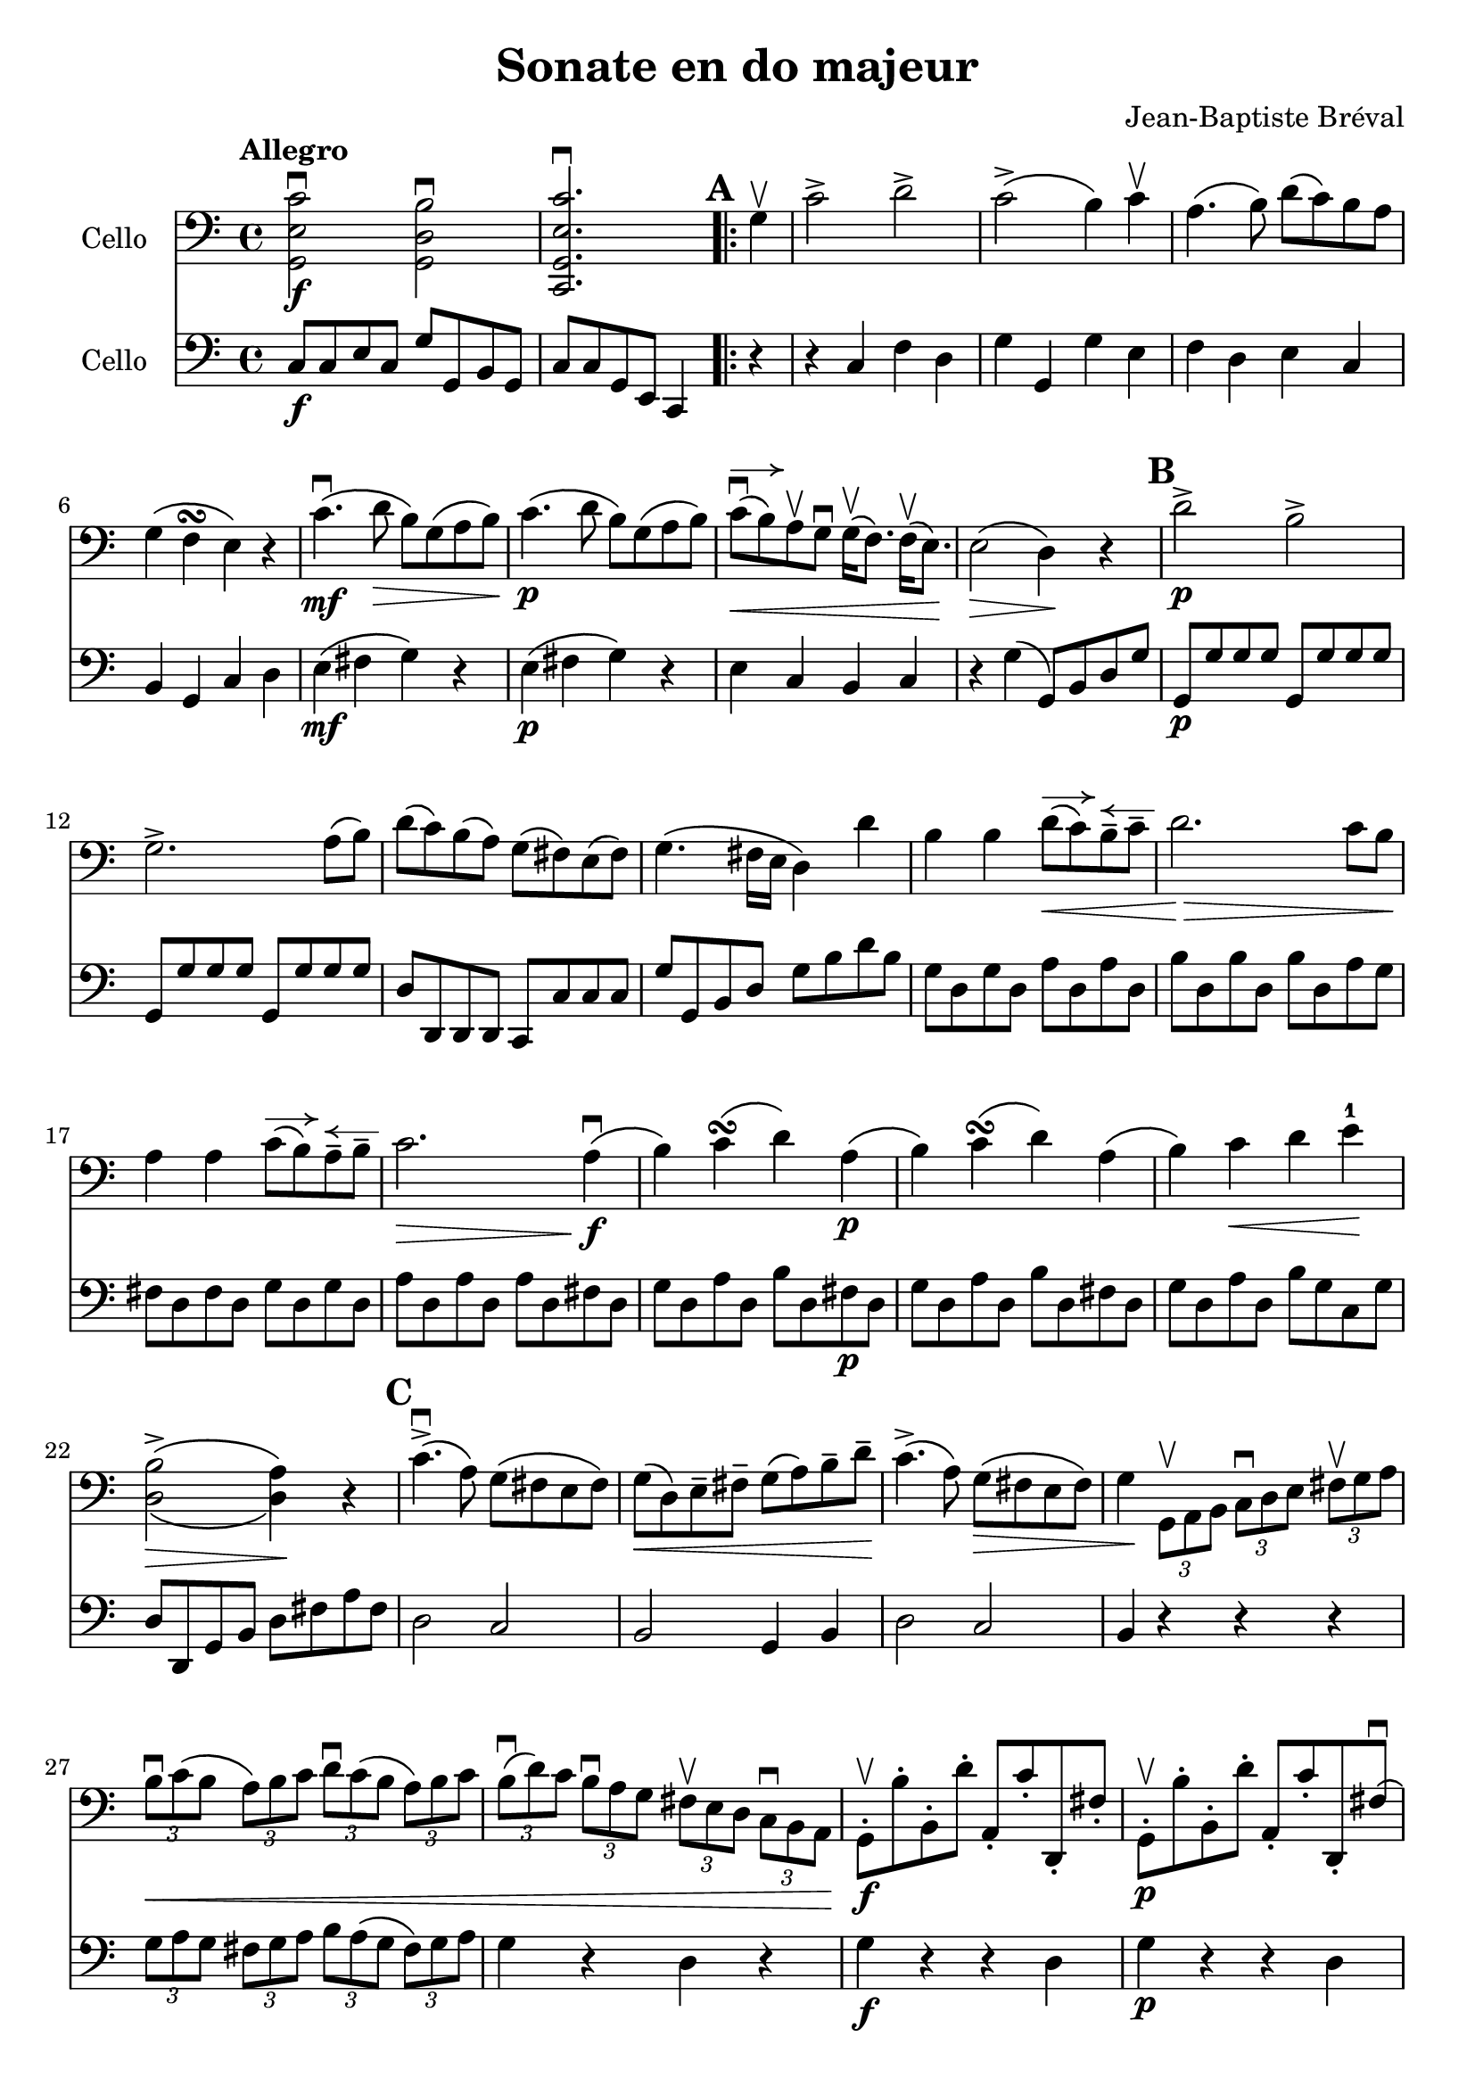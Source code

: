 #(set-global-staff-size 21)

\version "2.18.2"

\header {
  title = "Sonate en do majeur"
  composer = "Jean-Baptiste Bréval"
}

\language "italiano"

allonger = \markup {
  \center-column {
    \combine
    \draw-line #'(-4 . 0)
    \arrow-head #X #RIGHT ##f
  }
}

retenir = \markup {
  \center-column {
    \concat {
      \arrow-head #X #LEFT ##f
      \hspace #-1
      \draw-line #'(-4 . 0)
    }
  }
}

\score {
  <<
    \new Staff
    \with {instrumentName = #"Cello "}
    {
      \override Hairpin.to-barline = ##f
      \tempo Allegro
      \time 4/4
      \key do \major
      \clef bass
      << sol,2\f mi2 do'2\downbow >>
      << sol,2 re2 si2\downbow >>                         % 1'
      << do,2. sol,2. mi2. do'2.\downbow >>               % 2'
      \repeat volta 2 {
        \mark \default
        \partial 4
        sol4\upbow                                        % 1
        do'2-> re'2->                                     % 2
        do'2->\(si4\) do'4\upbow                          % 3
        la4.\(si8\) re'8\(do'8\) si8 la8                  % 4
        sol4\(fa4\turn mi4\) r4                           % 5
        do'4.\mf\downbow\(re'8\> si8\) sol8\(la8 si8\!\)  % 6
        do'4.\p\(re'8 si8\) sol8\(la8 si8\)               % 7
        do'8\downbow^\allonger\<\(si8\)
        la8\upbow sol8\downbow
        sol16\upbow\(fa8.\) fa16\upbow\(mi8.\)\!          % 8
        mi2\>\(re4\)\! r4                                 % 9
        \mark \default
        re'2->\p si2->                                    % 10
        sol2.-> la8\(si8\)                                % 11
        re'8\(do'8\) si\(la8\) sol8\(fad8\) mi8\(fad8\)   % 12
        sol4.\(fad16 mi16 re4\) re'4                      % 13
        si4 si4 re'8^\allonger\<\(do'8\)
        si8\tenuto^\retenir do'8\tenuto                   % 14
        re'2.\!\> do'8 si8\!                              % 15
        la4 la4 do'8^\allonger\(si8\)
        la8\tenuto^\retenir si8\tenuto                    % 16
        do'2.\> la4\!\downbow\f\(                         % 17
        si4\) do'4\turn\(re'4\) la4\p\(                   % 18
        si4\) do'4\turn\(re'4\) la4\(                     % 19
        si4\) do'4\< re'4 mi'4-1\!                        % 20
        << {\stemDown si2->\(la4\)}\\
           {re2\>\(re4\)\!} >>
        r4                                                % 21
        \mark \default
        do'4.->\downbow\(la8\) sol8\(fad8 mi8 fad8\)      % 22
        sol8\<\(re8\) mi8\tenuto fad8\tenuto
        sol8\(la8\) si8\tenuto re'8\tenuto\!              % 23
        do'4.->\(la8\) sol8\>\(fad8 mi8 fad8\)            % 24
        sol4\!
        \tupletDown
        \stemDown
        \tuplet 3/2 {sol,8\upbow la,8 si,8}
        \tuplet 3/2 {do8\downbow re8 mi8}
        \tuplet 3/2 {fad8\upbow sol8 la8}                 % 25
        \tuplet 3/2 {si8\downbow\< do'8\(si8}
        \tuplet 3/2 {la8\) si8 do'8}
        \tuplet 3/2 {re'8\downbow do'8\(si8}
        \tuplet 3/2 {la8\) si8 do'8}                      % 26
        \tuplet 3/2 {si8\downbow\(re'8\) do'8}
        \tuplet 3/2 {si8\downbow la8 sol8}
        \tuplet 3/2 {fad8\upbow mi8 re8}
        \tuplet 3/2 {do8\downbow si,8 la,8\!}             % 27
        \stemNeutral
        sol,8\staccato\f\upbow si8\staccato
        si,8\staccato re'8\staccato
        la,8\staccato do'8\staccato
        re,8\staccato fad8\staccato                       % 28
        sol,8\staccato\p\upbow si8\staccato
        si,8\staccato re'8\staccato
        la,8\staccato do'8\staccato
        re,8\staccato fad8\downbow\(                      % 29
        \mark \default
        \stemDown
        \tuplet 3/2 {sol8\) sol,8\upbow\< la,8}
        \tuplet 3/2 {si,8 do8 re8}
        \tuplet 3/2 {mi8 fad8 sol8}
        \tuplet 3/2 {la8 si8 do'8\!}                      % 30
        \stemNeutral
        re'4.->\downbow\f\(sol8\staccato\downbow\)
        fad8\upbow\(sol8\) fad8\upbow\(sol8\)             % 31
        mi8\downbow\(do'4-> la8\staccato\)
        sol4 fad4\turn\(                                  % 32
        \stemDown
        \tuplet 3/2 {sol8\) sol,8\p\upbow  la,8}
        \tuplet 3/2 {si,8\upbow do8 re8}
        \tuplet 3/2 {mi8\downbow fad8 sol8}
        \tuplet 3/2 {la8\upbow si8 do'8}                  % 33
        \stemNeutral
        re'4.\downbow\(sol8\staccato\)
        fad8\upbow\(sol8\) fad8\upbow\(sol8\)             % 34
        mi8\downbow\(do'4-> la8\staccato\)
        sol4\< fad4\downbow\turn\(                        % 35
        sol4\!\) si8.\f\upbow\(do'32 si32 la4->\)
        <<re4 re'4-> >>                                   % 36
        si4 si8.\downbow\(do'32 si32 la4->\)
        <<re4 re'4-> >>                                   % 37
        si4
        <<sol,4 re4 si4\downbow>>
        <<sol,4 re4 si4\downbow>> r4                      % 38
      }
      \mark \default
      sol2->\mf si2->                                     % 39
      re'2.-> do'8(si8)                                   % 40
      si8(la8) do'8(la8) sol8(fad8) mi8(fad8)             % 41
      sol4.\>(fad16 mi16 re4) re'4\p\upbow\!              % 42
      si4_\markup{\italic{allonger, touche}}
      si4 re'8^\allonger(do'8)
      si8\tenuto^\retenir do'8\tenuto                     % 43
      re'2. do'8\downbow si8                              % 44
      la4 la4 do'8^\allonger(si8)
      la8\tenuto^\retenir si8\tenuto                      % 45
      do'2.\upbow(do'4\tenuto)                            % 46
      do'8^\allonger\downbow(si8) si2(do'4)               % 47
      \appoggiatura re'8 do'8(si8) si2(do'4)              % 48
      do'16\<\downbow(si8.) si16\upbow(do'8.)
      do'16\downbow(si8.) si16\upbow(la8.)                % 49
      la8-2(sold8-1) si8-4(sold8)\!
      mi4-4^\markup{\teeny III}
      mi4-1^\markup{\teeny II}\mf                         % 50
      la4\downbow la4
      do'8\downbow^\allonger(si8)
      la8\tenuto^\retenir si8\tenuto                      % 51
      do'4.(si8) la4 mi4                                  % 52
      si4 si4 re'8^\allonger(do'8)
      si8\tenuto^\retenir do'8\tenuto                     % 53
      re'4.\>(do'8) si4\! mi4\upbow\p                     % 54
      \mark \default
      la8\open(do'8 si8 la8 sold8-4)
      mi8(fad8-2 sold8)                                   % 55
      la8\downbow\open(do'8 si8 la8 sold8-4)
      mi8(fad8-2 sold8)                                   % 56
      la8\< si8 do'8 re'8-1 mi'8-3\!
      r8 fa'4-4\>(                                        % 57
      re'8-1)\! r8 mi'4-3\>(do'8-2)\! r8 re'4\>(          % 58
      si8)\! r8 mi2->\< fad8(sold8)\!                     % 59
      la8 si8 do'8 re'8-2 mi'4\! mi'4\f                   % 60
      mi'8->(re'8 dod'8 re'8)
      re'4\upbow\tenuto(re'4\upbow\tenuto)                % 61
      re'8->(do'8 si8 do'8) do'4\tenuto(do'4\tenuto)      % 62
      \appoggiatura re'8 do'8->(si8) si2->\>(la4)\!       % 63
      sol8\mf\staccato fad8\staccato_\markup{\italic sec}
      sol8\staccato la8\staccato
      si8\staccato la8\staccato
      si8\staccato do'8\staccato                          % 64
      re'8\staccato do'8\staccato
      si8\staccato do'8\staccato
      si8\staccato la8\staccato
      sol8\staccato fa8\staccato                          % 65
      mi8^\markup{\italic "rit."}
      do8\<re8 mi8 fa8 sol8 la8 si8\!                     % 66
      do'2->^\markup{\italic "a tempo"} re'2->            % 67
      do'2->(si4) do'4                                    % 68
      la4.(si8) re'8^\allonger(do'8)
      si8\tenuto^\retenir la8\tenuto                      % 69
      sol4\>(fa\turn mi4)\! r4                            % 70
      do'4.\mf(re'8 si8) sol8\>(la8 si8)\!                % 71
      do'4.\p(re'8 si8) sol8(la 8 si8)                    % 72
      do'8\downbow^\allonger\<\(si8\)
      la8\upbow sol8\downbow
      sol16\upbow\(fa8.\) fa16\upbow\(mi8.\)\!            % 73
      mi2\>\(re4\)\! r4                                   % 74
      re'2\downbow si2                                    % 75
      sol2. fa4                                           % 76
      re4->\< si,4-> sol,4-> fa,4->\!                     % 77
      mi,4\f\downbow do'2\downbow(re'4\tenuto\p)          % 78
      do'8(si8) la8 sol8 sol4 la8(si8)                    % 79
      do'8\f do'8 do'2 re'8(do'8)                         % 80
      do'8\>(si8 re'8) do'8 si8 la8 sol8 fa8\!            % 81
      mi4 mi4 sol8(fa8) mi8 fa8                           % 82
      sol2. fa8 mi8                                       % 83
      re4 re4 fa8(mi8) re8 mi8                            % 84
      fa2. re4\f\downbow(                                 % 85
      mi4) fa4\turn(sol4) re4\p(                          % 86
      mi4) fa4\turn\<(sol4)\! re4\f(                      % 87
      mi8) do'8(si8) do'8\downbow la8 do'8 sol8 do'8      % 88
      fa8 do'8 mi8 do'8 fa8 do'8 re8 do'8                 % 89
      mi8\upbow do'8\p\downbow(si8 do'8)
      la8 do'8 sol8 do'8                                  % 90
      fa8 do'8 mi8 do'8 fa8 do'8 re8 do'8                 % 91
      mi4
      \appoggiatura re'8\downbow
      \tuplet 3/2 {do'8\f si8 do'8}
      \tuplet 3/2 {re'8 do'8 si8}
      \tuplet 3/2 {la8 sol8 fa8}                          % 92
      \tuplet 3/2 {mi8\upbow do'8\p do'8}
      \appoggiatura re'8
      \tuplet 3/2 {do'8 si8 do'8}
      \tuplet 3/2 {re'8 do'8 si8}
      \tuplet 3/2 {la8 sol8 fa8}                          % 93
      \tuplet 3/2 {mi8\upbow do8(re8)\<}
      \tuplet 3/2 {mi8 fa8 sol8}
      \tuplet 3/2 {la8 si8 do'8}
      \tuplet 3/2 {re'8 mi'8 fa'8\!}                      % 94
      sol'4.\f do'8 si8(do'8) si8(do'8)                   % 95
      la4.(re'8) do'4 si4\turn(                           % 96
      do'4)
      \tuplet 3/2 {do8\p\upbow re8 mi8}
      \tuplet 3/2 {fa8 mi8 fa8}
      \tuplet 3/2 {re8 mi8 fa8}                           % 97
      \tuplet 3/2 {sol8\< fa8 sol8}
      \tuplet 3/2 {mi8 fa8 sol8}
      \tuplet 3/2 {la8 si8 do'8}
      \tuplet 3/2 {si8 do'8 re'8\!}                       % 98
      \tuplet 3/2 {do'8\> si8 la8}
      \tuplet 3/2 {sol8 fa8 mi8}
      \tuplet 3/2 {la8 sol8 fa8}
      \tuplet 3/2 {mi8 re8 do8\!}                         % 99
      sol,2.\downbow\((sol,8.) do'16\tenuto\downbow\)     % 100
      \afterGrace re'1-1\startTrillSpan\upbow\<
      {do'16-2 re'16-4\stopTrillSpan\!}                   % 101
      do'4\downbow mi8.\f(fa32 mi32 re4)
      <<sol,4-> sol4>>                                    % 102
      mi4 mi8.(fa32 mi32 re4)
      <<sol,4-> sol4>>                                    % 103
      mi4
      <<sol,4\ff mi4 do'4\downbow>>
      <<sol,2 mi2 do'2\downbow>>                          % 103
      \bar "|."
    }

    \new Staff
    \with {instrumentName = #"Cello "}
    {
      \override Hairpin.to-barline = ##f
      \time 4/4
      \key do \major
      \clef bass
      do8\f do8 mi8 do8 sol8 sol,8 si,8 sol,8             % 1'
      do8 do8 sol,8 mi,8 do,4                             % 2'
      \repeat volta 2 {
        \partial 4
        r4                                                % 1
        r4 do4 fa4 re4                                    % 2
        sol4 sol,4 sol4 mi4                               % 3
        fa4 re4 mi4 do4                                   % 4
        si,4 sol,4 do4 re4                                % 5
        mi4\mf\(fad4 sol4\) r4                            % 6
        mi4\p\(fad4 sol4\) r4                             % 7
        mi4 do4 si,4 do4                                  % 8
        r4 sol4\(sol,8\) si,8 re8 sol8                    % 9
        sol,8\p sol8 sol8 sol8 sol,8 sol8 sol8 sol8       % 10
        sol,8 sol8 sol8 sol8 sol,8 sol8 sol8 sol8         % 11
        re8 re,8 re,8 re,8 do,8 do8 do8 do8               % 12
        sol8 sol,8 si,8 re8 sol8 si8 re'8 si8             % 13
        sol8 re8 sol8 re8 la8 re8 la8 re8                 % 14
        si8 re8 si8 re8 si8 re8 la8 sol8                  % 15
        fad8 re8 fad8 re8 sol8 re8 sol8 re8               % 16
        la8 re8 la8 re8 la8 re8 fad8 re8                  % 17
        sol8 re8 la8 re8 si8 re8 fad8\p re8               % 18
        sol8 re8 la8 re8 si8 re8 fad8 re8                 % 19
        sol8 re8 la8 re8 si8 sol8 do8 sol8                % 20
        re8 re,8 sol,8 si,8 re8 fad8 la8 fad8             % 21
        re2 do2                                           % 22
        si,2 sol,4 si,4                                   % 23
        re2 do2                                           % 24
        si,4 r4 r4 r4                                     % 25
        \tuplet 3/2 {sol8 la8 sol8}
        \tuplet 3/2 {fad8 sol8 la8}
        \tuplet 3/2 {si8 la8\(sol8}
        \tuplet 3/2 {fad8\) sol8 la8}                     % 26
        sol4 r4 re4 r4                                    % 27
        sol4\f r4 r4 re4                                  % 28
        sol4\p r4 r4 re4                                  % 29
        sol4 r4 r4 r4                                     % 30
        si,4\f si,4 si,4 si,4                             % 31
        do4 do4 re4 re,4                                  % 32
        sol,4 r4 r4 r4                                    % 33
        si,4\p si,4 si,4 si,4                             % 34
        do4 do4 re4 re4                                   % 35
        sol8\f re8 sol8 re8 fad8 re8 fad8 re8             % 36
        sol8 re8 sol8 re8 fad8 re8 fad8 re8               % 37
        <<sol4 si4>> <<sol,4 sol4>> <<sol,4 sol4>> r4     % 38
      }
      r4 sol4\mf r4 sol,4                                 % 39
      r4 sol4 si4 sol4                                    % 40
      do4 do4 re4 re4                                     % 41
      si8\> sol,8 si,8 re8 sol8 si8 re'8 si8\!            % 42
      sol8\p sol8 sol8 sol8 sol8 sol8 sol8 sol8           % 43
      fad8 fad8 fad8 fad8 fad8 fad8 fad8 fad8             % 44
      fa8 fa8 fa8 fa8 fa8 fa8 fa8 fa8                     % 45
      mi8 mi8 mi8 mi8 mi8 mi8 mi8 mi8                     % 46
      red8 red8 red8 red8 red8 red8 red8 red8             % 47
      red8 red8 mi8 mi8 fad8 fad8 mi8 mi8                 % 48
      red8\< red8 red8 red8 red8 red8 red8 red8           % 49
      mi8 mi8 mi8 mi8\! mi8 re8 do8 si,8                  % 50
      la,4\mf la4 sold4 mi4                               % 51
      la4 mi4 r8 do'8 si8 la8                             % 52
      sold4 mi4 la4 mi4                                   % 53
      si4 mi8 la8 sold4 mi4\p                             % 54
      la4 la,4 mi4 r4                                     % 55
      la4 la,4 mi4 re4                                    % 56
      do4 la8 si8 do'8 la8 re'8 do'8                      % 57
      si8 sol8 do'8 si8 la8 fa8 si8 la8                   % 58
      sold8 mi8 si8\< sold8 mi8 re8 do8 si,8              % 59
      la,4 la2\! sol4                                     % 60
      fa2-> fa2                                           % 61
      mi2-> mi2                                           % 62
      re2\> do2\!                                         % 63
      si,1\mf                                             % 64
      sol,1                                               % 65
      do4 r4 r4 r4                                        % 66
      r4 do4\mf fa4 re4                                   % 67
      sol4 sol,4 sol4 mi4                                 % 68
      fa4 re4 mi4 do4                                     % 69
      si,4\> si,4 do4 re4\!                               % 70
      mi4\mf(fad4 sol4) r4                                % 71
      mi4\p(fad4 sol4) r4                                 % 72
      mi4 do4 si,4 do4                                    % 73
      r4 sol4 sol,8 sol8 re8 si,8                         % 74
      sol,8 re8 si,8 re8 sol,8 re8 si,8 re8               % 75
      sol,8 re8 si,8 re8 sol,8 re8 si,8 re8               % 76
      sol,8\<re8 si,8 re8 sol,8 re8 si,8 re8\!            % 77
      do8\f mi16\upbow(fa16 sol16 fa16 mi16 re16)
      do4\downbow r4                                      % 78
      sol2\p fa2                                          % 79
      mi8\f mi16\upbow(fa16 sol16 fa16 mi16 re16)
      do4\downbow r4                                      % 80
      sol4\> sol,4 la,4 si,4\!                            % 81
      do8 sol,8 do8 sol,8 re8 sol,8 re8 sol,8             % 82
      mi8 sol,8 mi8 sol,8 mi8 sol,8 re8 do8               % 83
      si,8 sol,8 si,8 sol,8 do8 sol,8 do8 sol,8           % 84
      re8 sol,8 re8 sol,8 re8 sol,8 si,8\f sol,8          % 85
      do8 sol,8 re8 sol,8 mi8 sol,8 si,8\p sol,8          % 86
      do8 sol,8 re8 sol,8 mi8 sol,8 si,8 sol,8            % 87
      do4 r4 r4 r4                                        % 88
      la4\f\downbow sol4 la4 fa4                          % 89
      do4 r4 r4 r4                                        % 90
      la4\p sol4 la4 fa4                                  % 91
      do4 r4 r4 <<sol,4\f fa4>>                           % 92
      mi4 r4 r4 <<sol,4\p fa4>>                           % 93
      mi4 r4 r4 r4                                        % 94
      mi4\mf mi4 mi4 mi4                                  % 95
      fa4 fa4 sol4 sol,4                                  % 96
      do4 r4 r4 r4                                        % 97
      r4 do4\p\< fa4 re4\!                                % 98
      mi4\> mi4 fa4 fa4\!                                 % 99
      sol8 sol8 sol8 sol8 sol8 sol8 sol8 sol8             % 100
      sol,8 sol,8 sol,8 sol,8 sol,8 sol,8 sol,8 sol,8     % 101
      do8\f sol,8 do8 sol,8 si,8 sol,8 si,8 sol,8         % 102
      do8\f sol,8 do8 sol,8 si,8 sol,8 si,8 sol,8         % 103
      do4
      <<do,4\ff do4\downbow>>
      <<do,2 do2\downbow>>                                % 104
      \bar "|."
    }
  >>
}
